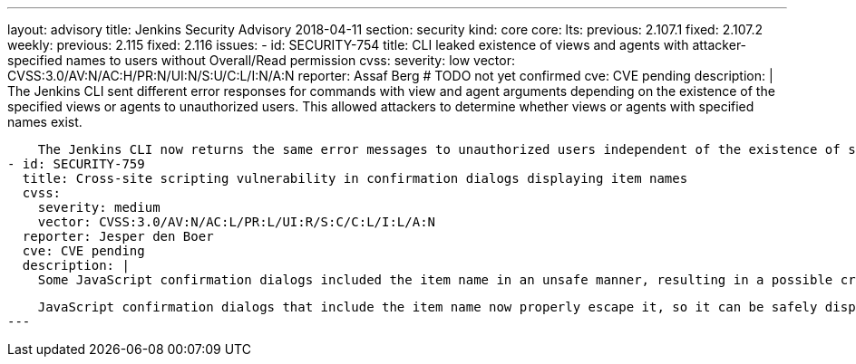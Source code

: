 ---
layout: advisory
title: Jenkins Security Advisory 2018-04-11
section: security
kind: core
core:
  lts:
    previous: 2.107.1
    fixed: 2.107.2
  weekly:
    previous: 2.115
    fixed: 2.116
issues:
- id: SECURITY-754
  title: CLI leaked existence of views and agents with attacker-specified names to users without Overall/Read permission
  cvss:
    severity: low
    vector: CVSS:3.0/AV:N/AC:H/PR:N/UI:N/S:U/C:L/I:N/A:N
  reporter: Assaf Berg # TODO not yet confirmed
  cve: CVE pending
  description: |
    The Jenkins CLI sent different error responses for commands with view and agent arguments depending on the existence of the specified views or agents to unauthorized users.
    This allowed attackers to determine whether views or agents with specified names exist.

    The Jenkins CLI now returns the same error messages to unauthorized users independent of the existence of specified view or agent names.
- id: SECURITY-759
  title: Cross-site scripting vulnerability in confirmation dialogs displaying item names
  cvss:
    severity: medium
    vector: CVSS:3.0/AV:N/AC:L/PR:L/UI:R/S:C/C:L/I:L/A:N
  reporter: Jesper den Boer
  cve: CVE pending
  description: |
    Some JavaScript confirmation dialogs included the item name in an unsafe manner, resulting in a possible cross-site scripting vulnerability exploitable by users with permission to create or configure items.

    JavaScript confirmation dialogs that include the item name now properly escape it, so it can be safely displayed.
---
